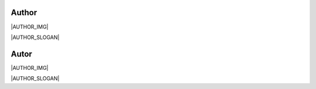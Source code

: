 Author
-----------------------------------------------------------------------------

|AUTHOR_IMG|

|AUTHOR_SLOGAN|

Autor
-----------------------------------------------------------------------------

|AUTHOR_IMG|

|AUTHOR_SLOGAN|
